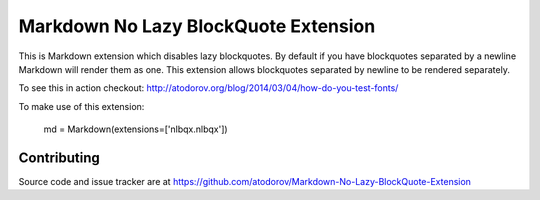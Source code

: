Markdown No Lazy BlockQuote Extension
-------------------------------------

.. image:: https://img.shields.io/travis/atodorov/Markdown-No-Lazy-BlockQuote-Extension/master.svg
   :target: https://travis-ci.org/atodorov/Markdown-No-Lazy-BlockQuote-Extension
   :alt: Build status


.. image:: https://pypip.in/download/Markdown-No-Lazy-BlockQuote-Extension/badge.png
    :target: https://pypi.python.org/pypi/Markdown-No-Lazy-BlockQuote-Extension/
    :alt: Downloads


This is Markdown extension which disables lazy blockquotes. By default if you have
blockquotes separated by a newline Markdown will render them as one. This extension
allows blockquotes separated by newline to be rendered separately.

To see this in action checkout:
http://atodorov.org/blog/2014/03/04/how-do-you-test-fonts/

To make use of this extension:

    md = Markdown(extensions=['nlbqx.nlbqx'])


Contributing
============

Source code and issue tracker are at https://github.com/atodorov/Markdown-No-Lazy-BlockQuote-Extension
